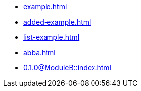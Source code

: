 * xref:example.adoc[]
* xref:added-example.adoc[]
* xref:list-example.adoc[]
* xref:abba.adoc[]
* xref:0.1.0@ModuleB::index.adoc[]
